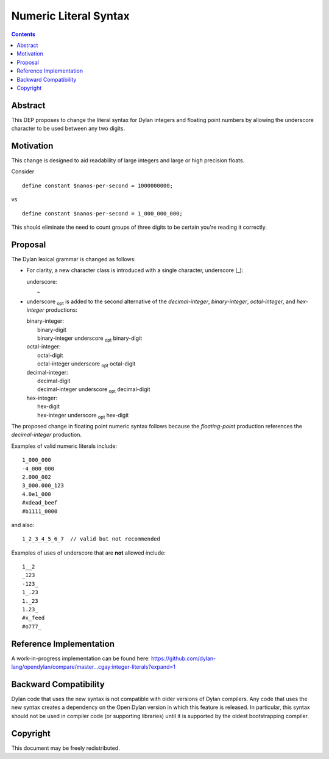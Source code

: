 **********************
Numeric Literal Syntax
**********************

==============  =============================================
DEP #:          11
Type:           Standards Track
Author:         Carl Gay
Status:         Draft
Created:        11-Feb-2019 (Thomas Edison's birthday)
Last-Modified:  13-Feb-2019
Post-History:   `04-Mar-2019 <https://groups.google.com/d/topic/dylan-lang/Wb3D6ioe1GM/discussion>`_
Target-Version:  Open Dylan 2019.2
==============  =============================================

.. contents:: Contents
   :local:

Abstract
========

This DEP proposes to change the literal syntax for Dylan integers and
floating point numbers by allowing the underscore character to be used
between any two digits.

Motivation
==========

This change is designed to aid readability of large integers and large
or high precision floats.

Consider ::

  define constant $nanos-per-second = 1000000000;

vs ::

  define constant $nanos-per-second = 1_000_000_000;

This should eliminate the need to count groups of three digits to be
certain you're reading it correctly.

Proposal
========

The Dylan lexical grammar is changed as follows:

* For clarity, a new character class is introduced with a single
  character, underscore (_):

  | underscore:
  |     _

* underscore :subscript:`opt` is added to the second alternative of
  the `decimal-integer`, `binary-integer`, `octal-integer`, and
  `hex-integer` productions:

  | binary-integer:
  |     binary-digit
  |     binary-integer underscore :subscript:`opt` binary-digit

  | octal-integer:
  |     octal-digit
  |     octal-integer underscore :subscript:`opt` octal-digit

  | decimal-integer:
  |     decimal-digit
  |     decimal-integer underscore :subscript:`opt` decimal-digit

  | hex-integer:
  |     hex-digit
  |     hex-integer underscore :subscript:`opt` hex-digit

The proposed change in floating point numeric syntax follows because
the `floating-point` production references the `decimal-integer`
production.

Examples of valid numeric literals include::

  1_000_000
  -4_000_000
  2.000_002
  3_000.000_123
  4.0e1_000
  #xdead_beef
  #b1111_0000

and also::

  1_2_3_4_5_6_7  // valid but not recommended

Examples of uses of underscore that are **not** allowed include::

  1__2
  _123
  -123_
  1_.23
  1._23
  1.23_
  #x_feed
  #o777_

Reference Implementation
========================

A work-in-progress implementation can be found here:
https://github.com/dylan-lang/opendylan/compare/master...cgay:integer-literals?expand=1


Backward Compatibility
======================

Dylan code that uses the new syntax is not compatible with older
versions of Dylan compilers. Any code that uses the new syntax creates
a dependency on the Open Dylan version in which this feature is
released.  In particular, this syntax should not be used in compiler
code (or supporting libraries) until it is supported by the oldest
bootstrapping compiler.

Copyright
=========

This document may be freely redistributed.
